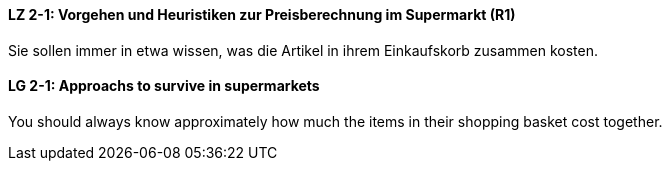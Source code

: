 // tag::DE[]
==== LZ 2-1: Vorgehen und Heuristiken zur Preisberechnung im Supermarkt (R1)
Sie sollen immer in etwa wissen, was die Artikel in ihrem Einkaufskorb zusammen kosten.

// end::DE[]

// tag::EN[]
==== LG 2-1: Approachs to survive in supermarkets
You should always know approximately how much the items in their shopping basket cost together.

// end::EN[]


// tag::REMARK[]
// end::REMARK[]